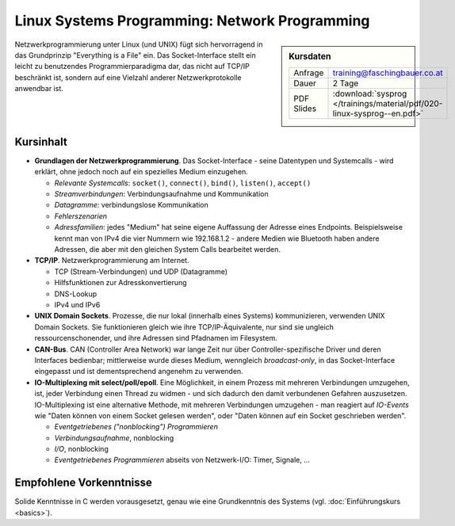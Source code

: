 Linux Systems Programming: Network Programming
==============================================

.. sidebar:: Kursdaten

   .. csv-table::

      Anfrage, training@faschingbauer.co.at
      Dauer, 2 Tage
      PDF Slides, :download:`sysprog </trainings/material/pdf/020-linux-sysprog--en.pdf>`

Netzwerkprogrammierung unter Linux (und UNIX) fügt sich hervorragend
in das Grundprinzip "Everything is a File" ein. Das Socket-Interface
stellt ein leicht zu benutzendes Programmierparadigma dar, das nicht
auf TCP/IP beschränkt ist, sondern auf eine Vielzahl anderer
Netzwerkprotokolle anwendbar ist.

Kursinhalt
----------

* **Grundlagen der Netzwerkprogrammierung**. Das Socket-Interface -
  seine Datentypen und Systemcalls - wird erklärt, ohne jedoch noch
  auf ein spezielles Medium einzugehen.

  * *Relevante Systemcalls*: ``socket()``, ``connect()``, ``bind()``,
    ``listen()``, ``accept()``
  * *Streamverbindungen*: Verbindungsaufnahme und Kommunikation
  * *Datagramme*: verbindungslose Kommunikation
  * *Fehlerszenarien*
  * *Adressfamilien*: jedes "Medium" hat seine eigene Auffassung der
    Adresse eines Endpoints. Beispielsweise kennt man von IPv4 die
    vier Nummern wie 192.168.1.2 - andere Medien wie Bluetooth haben
    andere Adressen, die aber mit den gleichen System Calls bearbeitet
    werden.

* **TCP/IP**. Netzwerkprogrammierung am Internet.

  * TCP (Stream-Verbindungen) und UDP (Datagramme)
  * Hilfsfunktionen zur Adresskonvertierung
  * DNS-Lookup
  * IPv4 und IPv6

* **UNIX Domain Sockets**. Prozesse, die nur lokal (innerhalb eines
  Systems) kommunizieren, verwenden UNIX Domain Sockets. Sie
  funktionieren gleich wie ihre TCP/IP-Äquivalente, nur sind sie
  ungleich ressourcenschonender, und ihre Adressen sind Pfadnamen im
  Filesystem.
* **CAN-Bus**. CAN (Controller Area Network) war lange Zeit nur über
  Controller-spezifische Driver und deren Interfaces bedienbar;
  mittlerweise wurde dieses Medium, wenngleich *broadcast-only*, in
  das Socket-Interface eingepasst und ist dementsprechend angenehm zu
  verwenden.
* **IO-Multiplexing mit select/poll/epoll**. Eine Möglichkeit, in
  einem Prozess mit mehreren Verbindungen umzugehen, ist, jeder
  Verbindung einen Thread zu widmen - und sich dadurch den damit
  verbundenen Gefahren auszusetzen. IO-Multiplexing ist eine
  alternative Methode, mit mehreren Verbindungen umzugehen - man
  reagiert auf *IO-Events* wie "Daten können von einem Socket gelesen
  werden", oder "Daten können auf ein Socket geschrieben werden".

  * *Eventgetriebenes ("nonblocking") Programmieren*
  * *Verbindungsaufnahme*, nonblocking
  * *I/O*, nonblocking
  * *Eventgetriebenes Programmieren* abseits von Netzwerk-I/O: Timer, Signale, ...

Empfohlene Vorkenntnisse
------------------------

Solide Kenntnisse in C werden vorausgesetzt, genau wie eine
Grundkenntnis des Systems (vgl. :doc:`Einführungskurs
<basics>`).
